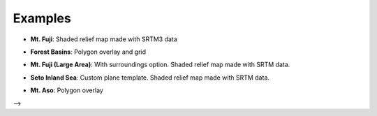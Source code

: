 Examples
========

.. raw:: html

   <!--### Features in Development-->

* **Mt. Fuji**: Shaded relief map made with SRTM3 data

.. |image - Mt. Fuji| image:: ./images/examples/mt_fuji.png
   :target: https://qgis2threejs-examples-24.netlify.com/mt_fuji.html

  Source: U.S. National Aeronautics and Space Administration (NASA)
  and National Geospatial-Intelligence Agency (NGA). `SRTM elevation
  data <https://www2.jpl.nasa.gov/srtm/cbanddataproducts.html>`__ (SRTM
  V2.1. Filled small voids using
  `gdal\_fillnodata.py <https://www.gdal.org/gdal_fillnodata.html>`__)

* **Forest Basins**: Polygon overlay and grid

.. |image - Forest Basins| image:: ./images/examples/forest_basins.png
   :target: https://qgis2threejs-examples-24.netlify.com/forest_basins.html

  Sources: Geospatial Information Authority of Japan. `5m DEM of Fundamental
  Geospatial Data <https://www.gsi.go.jp/kiban/index.html>`__ and `GSI
  Tiles <https://maps.gsi.go.jp/development/ichiran.html>`__ (ort)


.. raw:: html

   <!--

* **Mt. Fuji (Large Area)**: With surroundings option. Shaded relief
  map made with SRTM data.

.. |image - Mt. Fuji (Large Area)| image:: ./images/examples/mt_fujiL.jpg
   :target: https://minorua.github.io/qgis/plugins/qgis2threejs/examples/threejs/mt_fujiL.html

* **Seto Inland Sea**: Custom plane template. Shaded relief map made
  with SRTM data.

.. |image - Seto Inland Sea| image:: ./images/examples/seto_inland_sea.jpg
   :target: https://minorua.github.io/qgis/plugins/qgis2threejs/examples/threejs/seto_inland_sea.html

* **Mt. Aso**: Polygon overlay

.. |image - Mt. Aso| image:: ./images/examples/mt_aso.png
   :target: https://minorua.github.io/qgis/plugins/qgis2threejs/examples/aso-zan/aso-zan.html
.. |(CC BY-ND 2.1 JP)| image:: ./images/examples/ccbynd_s.png
   :target: http://creativecommons.org/licenses/by-nd/2.1/jp/

  Sources: Geospatial Information Authority of Japan. `GSI
  Tiles <https://maps.gsi.go.jp/development/ichiran.html>`__ (standard
  map, shaded relief and elevation tile) / Geological Survey of Japan,
  AIST. `Seamless digital geological map of Japan 1: 200,000
  <https://gbank.gsj.jp/seamless/>`__ |(CC BY-ND 2.1 JP)|

-->
